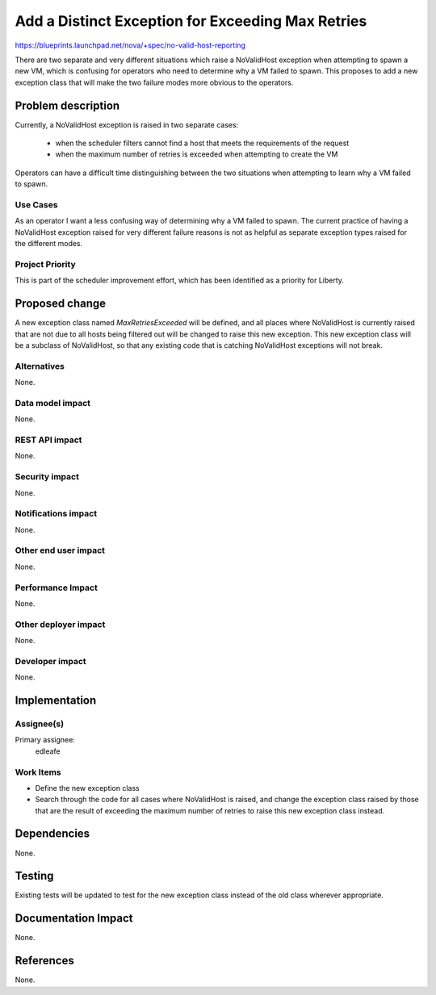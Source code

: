 ..
 This work is licensed under a Creative Commons Attribution 3.0 Unported
 License.

 http://creativecommons.org/licenses/by/3.0/legalcode

==================================================
Add a Distinct Exception for Exceeding Max Retries
==================================================

https://blueprints.launchpad.net/nova/+spec/no-valid-host-reporting

There are two separate and very different situations which raise a NoValidHost
exception when attempting to spawn a new VM, which is confusing for operators
who need to determine why a VM failed to spawn. This proposes to add a new
exception class that will make the two failure modes more obvious to the
operators.

Problem description
===================

Currently, a NoValidHost exception is raised in two separate cases:

  * when the scheduler filters cannot find a host that meets the requirements
    of the request

  * when the maximum number of retries is exceeded when attempting to create
    the VM

Operators can have a difficult time distinguishing between the two situations
when attempting to learn why a VM failed to spawn.

Use Cases
----------

As an operator I want a less confusing way of determining why a VM failed to
spawn. The current practice of having a NoValidHost exception raised for very
different failure reasons is not as helpful as separate exception types raised
for the different modes.

Project Priority
-----------------

This is part of the scheduler improvement effort, which has been identified as
a priority for Liberty.

Proposed change
===============

A new exception class named `MaxRetriesExceeded` will be defined, and all
places where NoValidHost is currently raised that are not due to all hosts
being filtered out will be changed to raise this new exception. This new
exception class will be a subclass of NoValidHost, so that any existing code
that is catching NoValidHost exceptions will not break.

Alternatives
------------

None.

Data model impact
-----------------

None.

REST API impact
---------------

None.

Security impact
---------------

None.

Notifications impact
--------------------

None.

Other end user impact
---------------------

None.

Performance Impact
------------------

None.

Other deployer impact
---------------------

None.

Developer impact
----------------

None.

Implementation
==============

Assignee(s)
-----------

Primary assignee:
  edleafe

Work Items
----------

* Define the new exception class

* Search through the code for all cases where NoValidHost is raised, and change
  the exception class raised by those that are the result of exceeding the
  maximum number of retries to raise this new exception class instead.

Dependencies
============

None.

Testing
=======

Existing tests will be updated to test for the new exception class instead of
the old class wherever appropriate.

Documentation Impact
====================

None.

References
==========

None.
